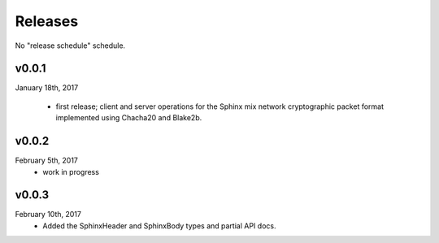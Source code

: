 Releases
========

No "release schedule" schedule.


v0.0.1
------
January 18th, 2017

  * first release; client and server operations for the Sphinx mix network cryptographic packet format
    implemented using Chacha20 and Blake2b.

v0.0.2
------
February 5th, 2017
  * work in progress

v0.0.3
------
February 10th, 2017
  * Added the SphinxHeader and SphinxBody types and partial API docs.
